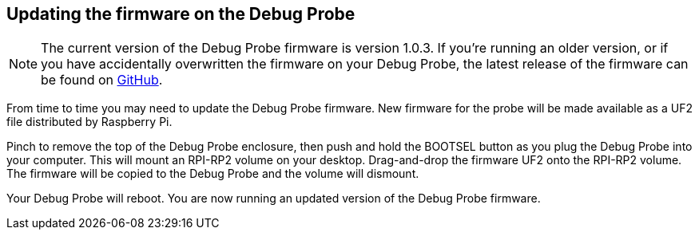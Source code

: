 == Updating the firmware on the Debug Probe

NOTE: The current version of the Debug Probe firmware is version 1.0.3. If you're running an older version, or if you have accidentally overwritten the firmware on your Debug Probe, the latest release of the firmware can be found on https://github.com/raspberrypi/debugprobe/releases/latest[GitHub].

From time to time you may need to update the Debug Probe firmware. New firmware for the probe will be made available as a UF2 file distributed by Raspberry Pi.

Pinch to remove the top of the Debug Probe enclosure, then push and hold the BOOTSEL button as you plug the Debug Probe into your computer. This will mount an RPI-RP2 volume on your desktop. Drag-and-drop the firmware UF2 onto the RPI-RP2 volume. The firmware will be copied to the Debug Probe and the volume will dismount.

Your Debug Probe will reboot. You are now running an updated version of the Debug Probe firmware.

